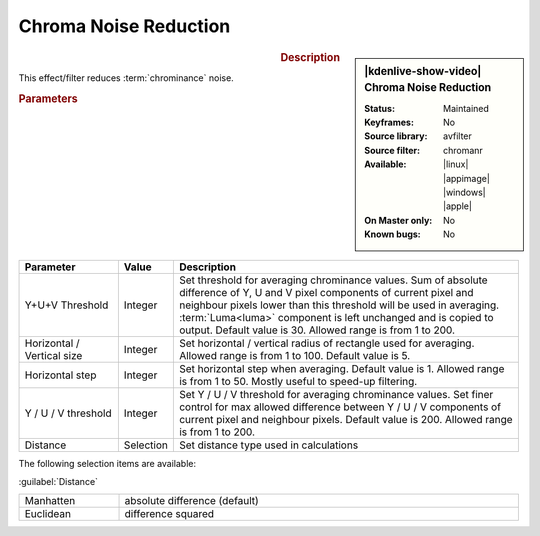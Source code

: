 .. meta::

   :description: Kdenlive Video Effects - Chroma Noise Reduction
   :keywords: KDE, Kdenlive, video editor, help, learn, easy, effects, filter, video effects, grain and noise, chroma noise reduction

.. metadata-placeholder

   :authors: - Bernd Jordan (https://discuss.kde.org/u/berndmj)

   :license: Creative Commons License SA 4.0


Chroma Noise Reduction
======================

.. figure:: /images/effects_and_compositions/kdenlive2304_effects-chroma_noise_reduction.webp
   :width: 365px
   :figwidth: 365px
   :align: left
   :alt: kdenlive2304_effects-chroma_noise_reduction

.. sidebar:: |kdenlive-show-video| Chroma Noise Reduction

   :**Status**:
      Maintained
   :**Keyframes**:
      No
   :**Source library**:
      avfilter
   :**Source filter**:
      chromanr
   :**Available**:
      |linux| |appimage| |windows| |apple|
   :**On Master only**:
      No
   :**Known bugs**:
      No

.. rst-class:: clear-both


.. rubric:: Description

This effect/filter reduces :term:`chrominance` noise.


.. rubric:: Parameters

.. list-table::
   :header-rows: 1
   :width: 100%
   :widths: 20 10 70
   :class: table-wrap

   * - Parameter
     - Value
     - Description
   * - Y+U+V Threshold
     - Integer
     - Set threshold for averaging chrominance values. Sum of absolute difference of Y, U and V pixel components of current pixel and neighbour pixels lower than this threshold will be used in averaging. :term:`Luma<luma>` component is left unchanged and is copied to output. Default value is 30. Allowed range is from 1 to 200.
   * - Horizontal / Vertical size
     - Integer
     - Set horizontal / vertical radius of rectangle used for averaging. Allowed range is from 1 to 100. Default value is 5.
   * - Horizontal step
     - Integer
     - Set horizontal step when averaging. Default value is 1. Allowed range is from 1 to 50. Mostly useful to speed-up filtering.
   * - Y / U / V threshold
     - Integer
     - Set Y / U / V threshold for averaging chrominance values. Set finer control for max allowed difference between Y / U / V components of current pixel and neighbour pixels. Default value is 200. Allowed range is from 1 to 200.
   * - Distance
     - Selection
     - Set distance type used in calculations


The following selection items are available:

:guilabel:`Distance`

.. list-table::
   :width: 100%
   :widths: 20 80
   :class: table-simple

   * - Manhatten
     - absolute difference (default)
   * - Euclidean
     - difference squared
